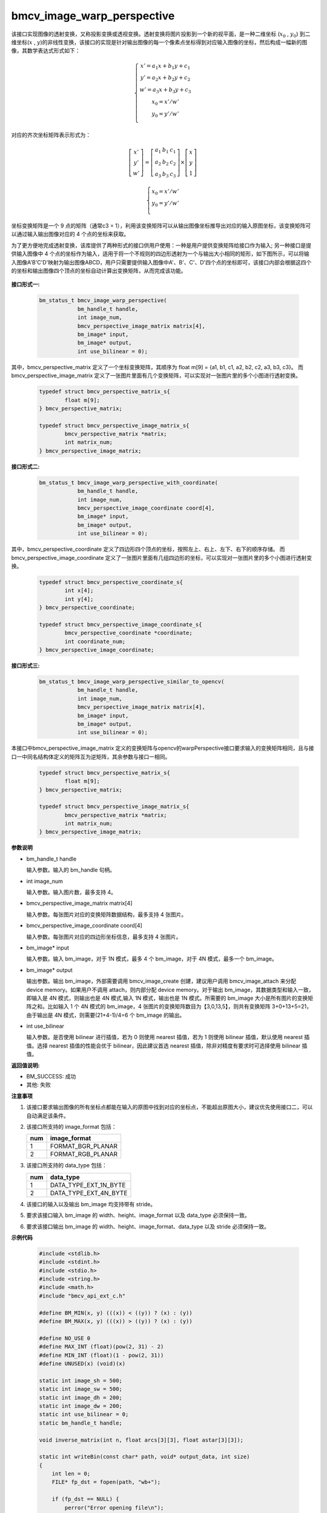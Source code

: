 bmcv_image_warp_perspective
============================

该接口实现图像的透射变换，又称投影变换或透视变换。透射变换将图片投影到一个新的视平面，是一种二维坐标 (:math:`x_0` , :math:`y_0`) 到二维坐标(:math:`x` , :math:`y`)的非线性变换，该接口的实现是针对输出图像的每一个像素点坐标得到对应输入图像的坐标，然后构成一幅新的图像，其数学表达式形式如下：

  .. math::

      \left\{
      \begin{array}{c}
      x'=a_1x+b_1y+c_1 \\
      y'=a_2x+b_2y+c_2 \\
      w'=a_3x+b_3y+c_3 \\
      x_0 = x' / w'          \\
      y_0 = y' / w'          \\
      \end{array}
      \right.

对应的齐次坐标矩阵表示形式为：

.. math::

      \left[\begin{matrix} x' \\ y' \\ w' \end{matrix} \right]=\left[\begin{matrix} a_1&b_1&c_1 \\ a_2&b_2&c_2 \\ a_3&b_3&c_3 \end{matrix} \right]\times \left[\begin{matrix} x \\ y \\ 1 \end{matrix} \right]

.. math::

      \left\{
      \begin{array}{c}
      x_0 = x' / w'   \\
      y_0 = y' / w'   \\
      \end{array}
      \right.


坐标变换矩阵是一个 9 点的矩阵（通常c3 = 1），利用该变换矩阵可以从输出图像坐标推导出对应的输入原图坐标，该变换矩阵可以通过输入输出图像对应的 4 个点的坐标来获取。

为了更方便地完成透射变换，该库提供了两种形式的接口供用户使用：一种是用户提供变换矩阵给接口作为输入; 另一种接口是提供输入图像中 4 个点的坐标作为输入，适用于将一个不规则的四边形透射为一个与输出大小相同的矩形，如下图所示，可以将输入图像A'B'C'D'映射为输出图像ABCD，用户只需要提供输入图像中A'、B'、C'、D'四个点的坐标即可，该接口内部会根据这四个的坐标和输出图像四个顶点的坐标自动计算出变换矩阵，从而完成该功能。

.. figure:: ./tpu_images/perspective.jpg
   :width: 1047px
   :height: 452px
   :scale: 50%
   :align: center


**接口形式一:**

    .. code-block:: c

        bm_status_t bmcv_image_warp_perspective(
                    bm_handle_t handle,
                    int image_num,
                    bmcv_perspective_image_matrix matrix[4],
                    bm_image* input,
                    bm_image* output,
                    int use_bilinear = 0);

其中，bmcv_perspective_matrix 定义了一个坐标变换矩阵，其顺序为 float m[9] = {a1, b1, c1, a2, b2, c2, a3, b3, c3}。
而 bmcv_perspective_image_matrix 定义了一张图片里面有几个变换矩阵，可以实现对一张图片里的多个小图进行透射变换。

    .. code-block:: c

        typedef struct bmcv_perspective_matrix_s{
                float m[9];
        } bmcv_perspective_matrix;

        typedef struct bmcv_perspective_image_matrix_s{
                bmcv_perspective_matrix *matrix;
                int matrix_num;
        } bmcv_perspective_image_matrix;

**接口形式二:**

    .. code-block:: c

        bm_status_t bmcv_image_warp_perspective_with_coordinate(
                    bm_handle_t handle,
                    int image_num,
                    bmcv_perspective_image_coordinate coord[4],
                    bm_image* input,
                    bm_image* output,
                    int use_bilinear = 0);

其中，bmcv_perspective_coordinate 定义了四边形四个顶点的坐标，按照左上、右上、左下、右下的顺序存储。
而 bmcv_perspective_image_coordinate 定义了一张图片里面有几组四边形的坐标，可以实现对一张图片里的多个小图进行透射变换。

    .. code-block:: c

        typedef struct bmcv_perspective_coordinate_s{
                int x[4];
                int y[4];
        } bmcv_perspective_coordinate;

        typedef struct bmcv_perspective_image_coordinate_s{
                bmcv_perspective_coordinate *coordinate;
                int coordinate_num;
        } bmcv_perspective_image_coordinate;

**接口形式三:**

    .. code-block:: c

        bm_status_t bmcv_image_warp_perspective_similar_to_opencv(
                    bm_handle_t handle,
                    int image_num,
                    bmcv_perspective_image_matrix matrix[4],
                    bm_image* input,
                    bm_image* output,
                    int use_bilinear = 0);

本接口中bmcv_perspective_image_matrix 定义的变换矩阵与opencv的warpPerspective接口要求输入的变换矩阵相同，且与接口一中同名结构体定义的矩阵互为逆矩阵，其余参数与接口一相同。

    .. code-block:: c

        typedef struct bmcv_perspective_matrix_s{
                float m[9];
        } bmcv_perspective_matrix;

        typedef struct bmcv_perspective_image_matrix_s{
                bmcv_perspective_matrix *matrix;
                int matrix_num;
        } bmcv_perspective_image_matrix;


**参数说明**

* bm_handle_t handle

  输入参数。输入的 bm_handle 句柄。

* int image_num

  输入参数。输入图片数，最多支持 4。

* bmcv_perspective_image_matrix matrix[4]

  输入参数。每张图片对应的变换矩阵数据结构，最多支持 4 张图片。

* bmcv_perspective_image_coordinate coord[4]

  输入参数。每张图片对应的四边形坐标信息，最多支持 4 张图片。

* bm_image\* input

  输入参数。输入 bm_image，对于 1N 模式，最多 4 个 bm_image，对于 4N 模式，最多一个 bm_image。

* bm_image\* output

  输出参数。输出 bm_image，外部需要调用 bmcv_image_create 创建，建议用户调用 bmcv_image_attach 来分配 device memory。如果用户不调用 attach，则内部分配 device memory。对于输出 bm_image，其数据类型和输入一致，即输入是 4N 模式，则输出也是 4N 模式,输入 1N 模式，输出也是 1N 模式。所需要的 bm_image 大小是所有图片的变换矩阵之和。比如输入 1 个 4N 模式的 bm_image，4 张图片的变换矩阵数目为【3,0,13,5】，则共有变换矩阵 3+0+13+5=21，由于输出是 4N 模式，则需要(21+4-1)/4=6 个 bm_image 的输出。

* int use_bilinear

  输入参数。是否使用 bilinear 进行插值，若为 0 则使用 nearest 插值，若为 1 则使用 bilinear 插值，默认使用 nearest 插值。选择 nearest 插值的性能会优于 bilinear，因此建议首选 nearest 插值，除非对精度有要求时可选择使用 bilinear 插值。


**返回值说明:**

* BM_SUCCESS: 成功

* 其他: 失败


**注意事项**

1. 该接口要求输出图像的所有坐标点都能在输入的原图中找到对应的坐标点，不能超出原图大小，建议优先使用接口二，可以自动满足该条件。

2. 该接口所支持的 image_format 包括：

   +-----+------------------------+
   | num | image_format           |
   +=====+========================+
   |  1  | FORMAT_BGR_PLANAR      |
   +-----+------------------------+
   |  2  | FORMAT_RGB_PLANAR      |
   +-----+------------------------+


3. 该接口所支持的 data_type 包括：

   +-----+------------------------+
   | num | data_type              |
   +=====+========================+
   |  1  | DATA_TYPE_EXT_1N_BYTE  |
   +-----+------------------------+
   |  2  | DATA_TYPE_EXT_4N_BYTE  |
   +-----+------------------------+

4. 该接口的输入以及输出 bm_image 均支持带有 stride。

5. 要求该接口输入 bm_image 的 width、height、image_format 以及 data_type 必须保持一致。

6. 要求该接口输出 bm_image 的 width、height、image_format、data_type 以及 stride 必须保持一致。


**示例代码**

    .. code-block:: c

      #include <stdlib.h>
      #include <stdint.h>
      #include <stdio.h>
      #include <string.h>
      #include <math.h>
      #include "bmcv_api_ext_c.h"

      #define BM_MIN(x, y) (((x)) < ((y)) ? (x) : (y))
      #define BM_MAX(x, y) (((x)) > ((y)) ? (x) : (y))

      #define NO_USE 0
      #define MAX_INT (float)(pow(2, 31) - 2)
      #define MIN_INT (float)(1 - pow(2, 31))
      #define UNUSED(x) (void)(x)

      static int image_sh = 500;
      static int image_sw = 500;
      static int image_dh = 200;
      static int image_dw = 200;
      static int use_bilinear = 0;
      static bm_handle_t handle;

      void inverse_matrix(int n, float arcs[3][3], float astar[3][3]);

      static int writeBin(const char* path, void* output_data, int size)
      {
          int len = 0;
          FILE* fp_dst = fopen(path, "wb+");

          if (fp_dst == NULL) {
              perror("Error opening file\n");
              return -1;
          }

          len = fwrite((void*)output_data, 1, size, fp_dst);
          if (len < size) {
              printf("file size = %d is less than required bytes = %d\n", len, size);
              return -1;
          }

          fclose(fp_dst);
          return 0;
      }


      static void my_get_perspective_transform(int* sx, int* sy, int dw, int dh, float* matrix) {
          int A = sx[3] + sx[0] - sx[1] - sx[2];
          int B = sy[3] + sy[0] - sy[1] - sy[2];
          int C = sx[2] - sx[3];
          int D = sy[2] - sy[3];
          int E = sx[1] - sx[3];
          int F = sy[1] - sy[3];
          matrix[8] = 1;
          matrix[7] = ((float)(A * F - B * E) / (float)dh) / (float)(C * F - D * E);
          matrix[6] = ((float)(A * D - B * C) / (float)dw) / (float)(D * E - C * F);
          matrix[0] = (matrix[6] * dw * sx[1] + sx[1] - sx[0]) / dw;
          matrix[1] = (matrix[7] * dh * sx[2] + sx[2] - sx[0]) / dh;
          matrix[2] = sx[0];
          matrix[3] = (matrix[6] * dw * sy[1] + sy[1] - sy[0]) / dw;
          matrix[4] = (matrix[7] * dh * sy[2] + sy[2] - sy[0]) / dh;
          matrix[5] = sy[0];
      }

      static unsigned char*  image_read(
                            int            image_n,
                            int            image_c,
                            int            image_h,
                            int            image_w) {
          printf("image_n = %d,  image_c = %d,  image_h = %d,  image_w = %d\n", image_n, image_c, image_h, image_w);
          unsigned char* res = (unsigned char*) malloc(image_n * image_c * image_h * image_w * sizeof(unsigned char));
          for (int i = 0; i < image_n * image_c * image_h * image_w; i++)
          {
              res[i] = i % 255;
          }
          return res;
      }

      static bm_status_t src_data_generation(int i, int* coordinate, float* trans_mat, float* tensor_S) {
          int   border_x1                          = rand() % image_sw;
          int   border_x2                          = rand() % image_sw;
          while (border_x1 == border_x2) border_x2 = rand() % image_sw;
          int   border_y1                          = rand() % image_sh;
          int   border_y2                          = rand() % image_sh;
          while (border_y1 == border_y2) border_y2 = rand() % image_sh;
          int   x_min                              = BM_MIN(border_x1, border_x2);
          int   x_max                              = BM_MAX(border_x1, border_x2);
          int   y_min                              = BM_MIN(border_y1, border_y2);
          int   y_max                              = BM_MAX(border_y1, border_y2);

          int x[4], y[4];
          int sx[4], sy[4];
          int idx = rand() % 4;
          x   [0] = x_min + rand() % (x_max - x_min);
          y   [0] = y_min;
          x   [1] = x_max;
          y   [1] = y_min + rand() % (y_max - y_min);
          x   [2] = x_max - rand() % (x_max - x_min);
          y   [2] = y_max;
          x   [3] = x_min;
          y   [3] = y_max - rand() % (y_max - y_min);
          sx  [0] = x[(0 + idx) % 4];
          sy  [0] = y[(0 + idx) % 4];
          sx  [1] = x[(1 + idx) % 4];
          sy  [1] = y[(1 + idx) % 4];
          sx  [2] = x[(3 + idx) % 4];
          sy  [2] = y[(3 + idx) % 4];
          sx  [3] = x[(2 + idx) % 4];
          sy  [3] = y[(2 + idx) % 4];
          printf("src coordinate: (%d %d) (%d %d) (%d %d) (%d %d)\n", sx[0], sy[0], sx[1], sy[1], sx[2], sy[2], sx[3], sy[3]);

          coordinate[0 + i * 8] = sx[0];
          coordinate[1 + i * 8] = sx[1];
          coordinate[2 + i * 8] = sx[2];
          coordinate[3 + i * 8] = sx[3];
          coordinate[4 + i * 8] = sy[0];
          coordinate[5 + i * 8] = sy[1];
          coordinate[6 + i * 8] = sy[2];
          coordinate[7 + i * 8] = sy[3];

          float matrix_cv[9];
          my_get_perspective_transform(sx, sy, image_dw-1, image_dh-1, matrix_cv);
          trans_mat[0 + i * 9] = matrix_cv[0];
          trans_mat[1 + i * 9] = matrix_cv[1];
          trans_mat[2 + i * 9] = matrix_cv[2];
          trans_mat[3 + i * 9] = matrix_cv[3];
          trans_mat[4 + i * 9] = matrix_cv[4];
          trans_mat[5 + i * 9] = matrix_cv[5];
          trans_mat[6 + i * 9] = matrix_cv[6];
          trans_mat[7 + i * 9] = matrix_cv[7];
          trans_mat[8 + i * 9] = matrix_cv[8];

          printf("trans_mat[0 + i * 9] = %f\n", trans_mat[0 + i * 9]);
          printf("trans_mat[1 + i * 9] = %f\n", trans_mat[1 + i * 9]);
          printf("trans_mat[2 + i * 9] = %f\n", trans_mat[2 + i * 9]);
          printf("trans_mat[3 + i * 9] = %f\n", trans_mat[3 + i * 9]);
          printf("trans_mat[4 + i * 9] = %f\n", trans_mat[4 + i * 9]);
          printf("trans_mat[5 + i * 9] = %f\n", trans_mat[5 + i * 9]);
          printf("trans_mat[6 + i * 9] = %f\n", trans_mat[6 + i * 9]);
          printf("trans_mat[7 + i * 9] = %f\n", trans_mat[7 + i * 9]);
          printf("trans_mat[8 + i * 9] = %f\n", trans_mat[8 + i * 9]);

          float*     tensor_SX  = tensor_S;
          float*     tensor_SY  = tensor_SX + image_dh * image_dw;
          for (int y = 0; y < image_dh; y++) {
              for (int x = 0; x < image_dw; x++) {
                  float dx = tensor_SX[y * image_dw + x] * trans_mat[0 + i * 9] +
                      tensor_SY[y * image_dw + x] * trans_mat[1 + i * 9] + trans_mat[2 + i * 9];
                  float dy = tensor_SX[y * image_dw + x] * trans_mat[3 + i * 9] +
                          tensor_SY[y * image_dw + x] * trans_mat[4 + i * 9] + trans_mat[5 + i * 9];
                  float dz = tensor_SX[y * image_dw + x] * trans_mat[6 + i * 9] +
                          tensor_SY[y * image_dw + x] * trans_mat[7 + i * 9] + trans_mat[8 + i * 9];

                  dx = dx / dz;
                  dy = dy / dz;

                  if (dx < MIN_INT || dx > MAX_INT || dy < MIN_INT || dy > MAX_INT || fabs(dz) == 0) {
                      printf("--------- the input data is not leagel! --------- \n");
                      return BM_ERR_DATA;
                  }
              }
          }
          return BM_SUCCESS;
      }



      int main() {
          int dev_id = 0;
          bm_status_t ret = bm_dev_request(&handle, dev_id);
          if (ret != BM_SUCCESS) {
              printf("Create bm handle failed. ret = %d\n", ret);
              exit(-1);
          }
          int image_c = 3;
          int matrix_num[4] = {1, 1, 1, 1};
          int image_n = 1;

          int output_num = 0;
          for (int i = 0; i < image_n; i++) {
              output_num += matrix_num[i];
          }

          unsigned char*        src_data   = image_read(image_n, image_c, image_sh, image_sw);
          float*  trans_mat  = (float*) malloc(output_num * 9 * sizeof(float));
          int*    coordinate = (int*) malloc(output_num * 8 * sizeof(int));
          float*  tensor_S   = (float*) malloc(image_dh *image_dw * 2 * sizeof(float));
          float*      tensor_SX  = tensor_S;
          float*      tensor_SY  = tensor_SX + image_dh * image_dw;
          for (int y = 0; y < image_dh; y++) {
              for (int x = 0; x < image_dw; x++) {
                  tensor_SX[y * image_dw + x] = (float)x;
                  tensor_SY[y * image_dw + x] = (float)y;
              }
          }

          for (int i = 0; i < output_num; i++) {
              ret = src_data_generation(i, coordinate, trans_mat, tensor_S);
              while (BM_ERR_DATA == ret)
                  ret = src_data_generation(i, coordinate, trans_mat, tensor_S);
          }

          bmcv_perspective_image_matrix matrix_image[4];
          bmcv_perspective_matrix* matrix = (bmcv_perspective_matrix *)(trans_mat);
          for (int i = 0; i < image_n; i++) {
              matrix_image[i].matrix_num = matrix_num[i];
              matrix_image[i].matrix = matrix;
              matrix += matrix_num[i];
          }

          bm_image src_img[4];
          bm_image_format_ext image_format = FORMAT_BGR_PLANAR;
          bm_image_data_format_ext data_type = DATA_TYPE_EXT_1N_BYTE;
          int in_image_num = image_n;
          int out_image_num = output_num;

          for (int i = 0; i < in_image_num; i++) {
              bm_image_create(
                  handle, image_sh, image_sw, image_format, data_type, src_img + i, NULL);
              int stride = 0;
              // debug
              bm_image_get_stride(src_img[i], &stride);
              void *ptr = (void *)(src_data + 3 * stride * image_sh * i);
              bm_image_copy_host_to_device(src_img[i], (void **)(&ptr));
          }

          // create dst image.
          bm_image* dst_img = (bm_image*)malloc(out_image_num * sizeof(bm_image));

          for (int i = 0; i < out_image_num; i++) {
              bm_image_create(handle, image_dh, image_dw, image_format, data_type, dst_img + i, NULL);
          }
          printf("No coordinate\n");
          ret = bmcv_image_warp_perspective(handle, image_n, matrix_image, src_img, dst_img, use_bilinear);
          int size = 0;
          bm_image_get_byte_size(dst_img[0], &size);
          unsigned char* temp_out = (unsigned char*)malloc(out_image_num * size * sizeof(unsigned char));

          for (int i = 0; i < out_image_num; i++) {
              void *ptr = (void *)(temp_out + size * i);
              bm_image_copy_device_to_host(dst_img[i], (void **)&ptr);
          }

          char *dst_name = "path/to/dst";
          writeBin(dst_name, temp_out, size);
          writeBin("path/to/src", src_data, image_sh * image_sw * 3);

          free(temp_out);
          free(dst_img);

          free(trans_mat);
          free(coordinate);
          free(tensor_S);

          bm_dev_free(handle);

          return ret;
      }